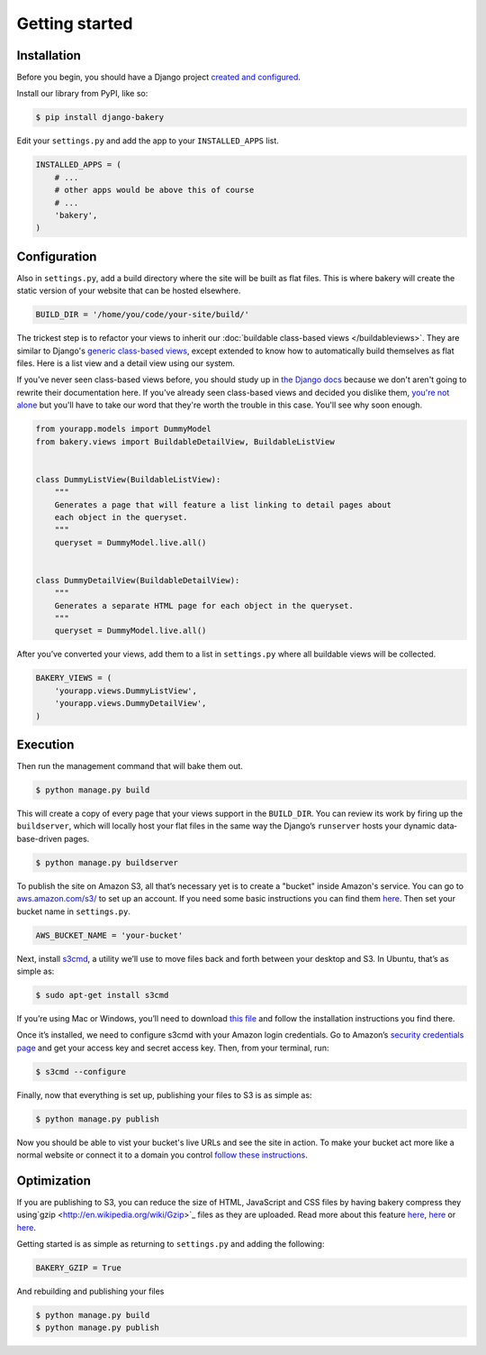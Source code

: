 Getting started
===============

Installation
------------

Before you begin, you should have a Django project `created and configured <https://docs.djangoproject.com/en/dev/intro/install/>`_.

In­stall our library from PyPI, like so:

.. code-block:: bash

    $ pip install django-bakery

Edit your ``settings.py`` and add the app to your ``INSTALLED_APPS`` list.

.. code-block:: python

    IN­STALLED_APPS = (
        # ...
        # other apps would be above this of course
        # ...
        'bakery',
    )

Configuration
-------------

Also in ``settings.py``, add a build directory where the site will be built as flat files. This is where bakery will create the static version of your website that can be hosted elsewhere.

.. code-block:: python

    BUILD_DIR = '/home/you/code/your-site/build/'

The trickest step is to re­fact­or your views to in­her­it our :doc:`buildable class-based views </buildableviews>`. They are similar to Django's `generic class-based views <https://docs.djangoproject.com/en/dev/topics/class-based-views/>`_, except extended to know how to auto­mat­ic­ally build them­selves as flat files. Here is a list view and a de­tail view us­ing our sys­tem. 

If you've never seen class-based views before, you should study up in `the Django docs <https://docs.djangoproject.com/en/dev/topics/class-based-views/>`_ because we don't aren't going to rewrite their documentation here. If you've already seen class-based views and decided you dislike them, `you're not alone <http://lukeplant.me.uk/blog/posts/djangos-cbvs-were-a-mistake/>`_ but you'll have to take our word that they're worth the trouble in this case. You'll see why soon enough. 

.. code-block:: python

    from yourapp.mod­els im­port Dummy­Mod­el
    from bakery.views im­port Build­able­De­tailView, Build­ableL­istView


    class DummyL­istView(Build­ableL­istView):
        """
        Generates a page that will feature a list linking to detail pages about
        each object in the queryset.
        """
        queryset = Dummy­Mod­el.live.all()


    class DummyDe­tailView(Build­able­De­tailView):
        """
        Generates a separate HTML page for each object in the queryset.
        """
        queryset = Dummy­Mod­el.live.all()


After you’ve con­ver­ted your views, add them to a list in ``settings.py`` where all build­able views will be collected.

.. code-block:: python

    BAKERY_VIEWS = (
        'yourapp.views.DummyL­istView',
        'yourapp.views.DummyDe­tailView',
    )

Execution
---------

Then run the man­age­ment com­mand that will bake them out. 

.. code-block:: bash

    $ python manage.py build

This will create a copy of every page that your views support in the ``BUILD_DIR``. You can re­view its work by fir­ing up the ``buildserver``, which will loc­ally host your flat files in the same way the Django’s ``runserver`` hosts your dynamic data­base-driv­en pages.

.. code-block:: bash

    $ python manage.py buildserver

To pub­lish the site on Amazon S3, all that’s ne­ces­sary yet is to cre­ate a "buck­et" inside Amazon's service. You can go to `aws.amazon.com/s3/ <http://aws.amazon.com/s3/>`_ to set up an ac­count. If you need some ba­sic in­struc­tions you can find them `here <http://docs.amazonwebservices.com/AmazonS3/latest/gsg/GetStartedWithS3.html?r=9703>`_. Then set your buck­et name in ``settings.py``.

.. code-block:: python

    AWS_BUCK­ET_­NAME = 'your-buck­et'

Next, in­stall `s3cmd <http://s3tools.org/s3cmd>`_, a util­ity we’ll use to move files back and forth between your desktop and S3. In Ubuntu, that’s as simple as:

.. code-block:: bash

    $ sudo apt-get install s3cmd

If you’re us­ing Mac or Win­dows, you’ll need to down­load `this file <http://s3tools.org/download>`_ and fol­low the in­stall­a­tion in­struc­tions you find there.

Once it’s in­stalled, we need to con­fig­ure s3cmd with your Amazon lo­gin cre­den­tials. Go to Amazon’s `se­cur­ity cre­den­tials page <http://aws-portal.amazon.com/gp/aws/developer/account/index.html?action=access-key>`_ and get your ac­cess key and secret ac­cess key. Then, from your ter­min­al, run:

.. code-block:: bash

    $ s3cmd --configure

Fi­nally, now that everything is set up, pub­lish­ing your files to S3 is as simple as:

.. code-block:: bash

    $ python manage.py publish

Now you should be able to vist your bucket's live URLs and see the site in action. To make your bucket act more like a normal website or connect it to a domain you control `follow these instructions <http://docs.aws.amazon.com/AmazonS3/latest/dev/HowDoIWebsiteConfiguration.html>`_.

Optimization
------------

If you are publishing to S3, you can reduce the size of HTML, JavaScript and CSS files by having bakery compress they using`gzip <http://en.wikipedia.org/wiki/Gzip>`_ files as they are uploaded. Read more about this feature `here <http://www.savjee.be/2014/03/Jekyll-to-S3-deploy-script-with-gzip/>`_, `here <http://sukharevd.net/gzipping-website-in-amazon-s3-bucket.html>`_ or `here <http://docs.aws.amazon.com/AmazonCloudFront/latest/DeveloperGuide/ServingCompressedFiles.html#CompressedS3>`_.

Getting started is as simple as returning to ``settings.py`` and adding the following:

.. code-block:: python

    BAKERY_GZIP = True

And rebuilding and publishing your files

.. code-block:: bash

    $ python manage.py build
    $ python manage.py publish
